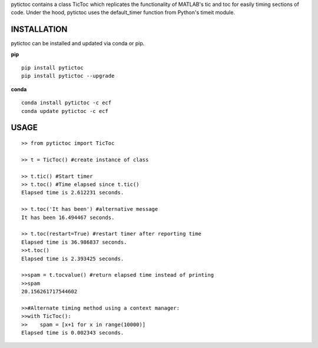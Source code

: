 pytictoc contains a class TicToc which replicates the functionality of MATLAB's tic and toc for easily timing sections of code. Under the hood, pytictoc uses the default_timer function from Python's timeit module.


=============
INSTALLATION
=============

pytictoc can be installed and updated via conda or pip.

**pip**

::

 pip install pytictoc
 pip install pytictoc --upgrade

**conda**

::

 conda install pytictoc -c ecf
 conda update pytictoc -c ecf


==========
USAGE
==========

::

 >> from pytictoc import TicToc

 >> t = TicToc() #create instance of class

 >> t.tic() #Start timer
 >> t.toc() #Time elapsed since t.tic()
 Elapsed time is 2.612231 seconds.

 >> t.toc('It has been') #alternative message
 It has been 16.494467 seconds.

 >> t.toc(restart=True) #restart timer after reporting time
 Elapsed time is 36.986837 seconds.
 >>t.toc()
 Elapsed time is 2.393425 seconds.

 >>spam = t.tocvalue() #return elapsed time instead of printing
 >>spam
 20.156261717544602
 
 >>#Alternate timing method using a context manager:
 >>with TicToc():
 >>    spam = [x+1 for x in range(10000)]
 Elapsed time is 0.002343 seconds.
